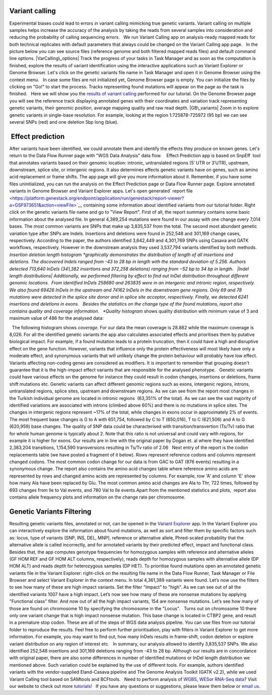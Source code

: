 Variant calling
~~~~~~~~~~~~~~~

Experimental biases could lead to errors in variant calling mimicking
true genetic variants. Variant calling on multiple samples helps
increase the accuracy of the analysis by taking the reads from
several samples into consideration and reducing the probability of
calling sequencing errors.   We run Variant Calling app on
analysis-ready mapped reads for both technical replicates with default
parameters that always could be changed on the Variant Calling app page.
  In the picture below you can see source files (reference genome and
both filtered mapped reads files) and default command line options.
|VarCalling\_options| Track the progress of your tasks in Task Manager
and as soon as the computation is finished, explore the results of
variant identification using the interactive applications such
as Variant Explorer or Genome Browser. Let's click on the genetic
variants file name in Task Manager and open it in Genome Browser using
the context menu.   In case some files are not initialized yet, Genome
Browser page is empty. You can initialize the files by clicking on "Go!"
to start the process. Tracks representing found mutations will appear on
the page as the task is finished.   Here we will show you the `results
of variant
calling <https://platform.genestack.org/endpoint/application/run/genestack/genomeBrowser?a=GSF1976635&action=viewFile>`__
performed for our tutorial. On the Genome Browser page you will see the
reference track displaying annotated genes with their coordinates and
variation track representing  genetic variants, their genomic position,
average mapping quality and raw read depth. |GB\_variants| Zoom in to
explore genetic variants in single-base resolution. For example, looking
at the region 1:725878-725972 (95 bp) we can see several SNPs (red) and
one deletion 5bp long (blue). |Screenshot 2016-01-14 13.50.17|

 Effect prediction
~~~~~~~~~~~~~~~~~~

After variants have been identified, we could annotate them and identify
the effects they produce on known genes. Let's return to the Data Flow
Runner page with "WGS Data Analysis" data flow.    Effect Prediction app
is based on SnpEff  tool that annotates variants based on their genomic
location: intronic, untranslated regions (5′ UTR or 3′UTR), upstream,
downstream, splice site, or intergenic regions. It also determines
effects genetic variants have on genes, such as amino acid replacement
or frame shifts. The app page will give you more information about it.
Remember, if you have some files uninitialized, you can run the
analysis on the Effect Prediction page or Data Flow Runner page. |start
init| Explore annotated variants in Genome Browser and Variant Explorer
apps. Let's open generated\ ` report
file <https://platform.genestack.org/endpoint/application/run/genestack/report-viewer?a=GSF973651&action=viewFile>`__ containing
some information about identified variants from our tutorial
folder. Right click on the genetic variants file name and go to "View
Report". |Screenshot 2015-11-23 11.14.46| First of all, the report
summary contains some basic information about the analysed file.
|Summary| In general 4,389,254 mutations were found in our assay with
one change every 7,014 bases. The most common variants are SNPs that
make up 3,835,537 from the total. The second most abundant genetic
variation type after SNPs are Indels. Insertions and deletions were
found in 252,548 and 301,169 change cases, respectively. According to
the paper, the authors identified 3,642,449 and 4,301,769 SNPs using
Casava and GATK workflows, respectively. However in the downstream
analysis they used 3,537,794 variants identified by both methods.
|Screenshot 2016-03-14 12.24.19| *Insertion deletion length
histogram *\ graphically demonstrates the distribution of length of all
insertions and deletions. The discovered Indels ranged from -43 to 28 bp
in length with the standard deviation of 5.256. Authors detected 713,640
InDels (341,382 insertions and 372,258 deletions) ranging from −52 bp to
34 bp in length.   |Indel length dostributions| Additionally, we
performed filtering by effect to find out InDel distribution throughout
different genomic locations.  From identified InDels 258680 and 263835
were in an intergenic and intronic region, respectively. We also found
69426 InDels in the upstream and 74162 InDels in the downstream gene
regions. Only 69 and 78 mutations were detected in the splice site donor
and in splice site acceptor, respectively. Finally, we detected 6241
insertions and deletions in exons.   Besides the statistics on the
change type of the found mutations, report also contains quality and
coverage information.   *Quality histogram* shows quality distribution
with minimum value of 3 and maximum value of 486 for the analysed data:
|Quality|

  The following histogram shows *coverage.* For our data the mean
coverage is 28.882 while the maximum coverage is 8,026. |coverage| For
all the identified genetic variants the app also calculates associated
effects and prioritises them by putative biological impact. |Effects by
impact| For example, if a found mutation leads to a protein truncation,
then it could have a high and disruptive effect on the gene function.
However, variants that influence only the protein effectiveness will
most likely have only a moderate effect, and synonymous variants that
will unlikely change the protein behaviour will probably have low
effect. Variants affecting non-coding genes are considered as modifiers.
It is important to remember that grouping doesn't guarantee that it is
the high-impact effect variants that are responsible for the analysed
phenotype.   Genetic variants could have various effects on the genome
for instance they could result in codon changes, insertions or
deletions, frame shift mutations etc. Genetic variants can affect
different genomic regions such as exons, intergenic regions, introns,
untranslated regions, splice sites, upstream and downstream regions. As
we can see from the report most changes in the Turkish individual genome
are located in intronic regions  (63,351% of the total).\ |Effects by
type and region (table)| As we can see the vast majority of identified
variations are associated with introns (climbed above 60%) and there is
no mutations in splice sites. The changes in intergenic regions
represent ~17% of the total, while changes in exons occur in
approximately 2% of events.\ |Effects by region| The most frequent base
changes is G to A with 651,754, followed by C to T (650,016), T to C
(621,506) and A to G (620,959) base changes. |Base changes| The quality
of SNP data could be characterised with transition/transvertion (Ts/Tv)
ratio that for whole human genome is typically about 2. Note that this
ratio is not universal and could vary with regions, for example it is
higher for exons. |Ts:Tv| Our results are in line with the original
paper by Dogan et. al where they have identified 2,383,204 transitions,
1,154,590 transversions resulting in Ts/Tv ratio of 2.06   Next entry of
the report is the codon replacements table (we have posted a fragment of
it below). Rows represent reference codons and columns represent changed
codons. The most common codon change for our data is from GAC to GAT
(876 events) resulting in a synonymous change.\ |Codon changes| The
report also contains the amino acid changes table where reference amino
acids are represented by rows and changed amino acids are represented by
columns. For example, row 'A' and column 'E' show how many Ala have been
replaced by Glu. The most common amino acid changes are Ala to Thr, 722
times, followed by 693 changes from Ile to Val events, and 780 Val to
Ile events.\ |AA chages|\ Apart from the mentioned statistics and plots,
 report also contains allele frequency plots and information on the
change rate per chromosome.

Genetic Variants Filtering
~~~~~~~~~~~~~~~~~~~~~~~~~~

Resulting genetic variants files, annotated or not, can be opened in the
`Variant
Explorer <https://platform.genestack.org/endpoint/application/run/genestack/vcfviewer?a=GSF1976637&action=viewFile>`__
app. In the Variant Explorer you can interactively explore the
information about found mutations, as well as sort and filter them by
specific factors such as: locus, type of variants (SNP, INS, DEL, MNP),
reference or alternative allele, Phred-scaled probability that the
alternative allele is called incorrectly, and for annotated variants by
their predicted effect, impact and functional class.   Besides that, the
app computes genotype frequencies for homozygous samples with reference
and alternative alleles (GF HOM REF and GF HOM ALT columns,
respectively), reads depth for homozygous samples with alternative
allele (DP HOM ALT) and reads depth for heterozygous samples (DP HET).  
To prioritise found mutations open an annotated genetic variants file in
the Variant Explorer: right-click on the resulting file name in the Data
Flow Runner, Task Manager or File Browser and select Variant Explorer in
the context menu. In total 4,361,389 variants were found. |Table
Viewer|\ Let’s now use the filters to see how many of these are high
impact variants. Set the filter "Impact" to "high". As we can see out of
all the identified variants 1007 have a high impact. |Screenshot
2016-04-24 14.05.22| Let’s now see how many of these are nonsense
mutations by applying "Functional class" filter. And now out of all the
high impact variants, 154 are nonsense mutations. |Screenshot 2016-04-24
14.10.20| Let’s see how many of those are found on chromosome 10 by
specifying the chromosome in the "Locus".   Turns out on chromosome 10
there only one variant change that is high impact nonsense mutation.
This base change is located in CTBP2 gene, and result in a premature
stop codon. |Screenshot 2016-03-14 18.25.42| These are all of the steps
of WGS data analysis pipeline. You can use files from our tutorial
folder to reproduce the results. Feel free to perform further
prioritisation, play with filters in Variant Explorer to get more
information. For example, you may want to find out, how many InDels
results in frame-shift, codon deletion or explore variant distribution
on any region of interest etc.   In summary, our analysis allowed to
identify 3,835,537 SNPs. We also identified 252,548 insertions and
301,169 deletions ranging from -43 to 28 bp. Although our results are in
concordance with original paper, there are also some differences in
number of identified mutations or InDel length distribution we mentioned
above. Such variation could be explained by the use of different tools.
For example, authors identified variants with the vendor-supplied
Eland-Casava pipeline and The Genome Analysis Toolkit (GATK v2.2), while
we used Variant Calling tool based on SAMtools and BCFtools.   Need to
perform analysis of
`WGBS <https://genestack.com/tutorial/whole-genome-bisulfite-sequencing-analysis/>`__,
`WES <https://genestack.com/tutorial/whole-exome-sequencing-data-analysis-on-genestack-platform/>`__\ or
`RNA-Seq
data <https://genestack.com/tutorial/testing-differential-gene-expression-on-genestack-platform/>`__?
Visit our website to check out more
`tutorials <https://genestack.com/tutorials/>`__!   If you have any
questions or suggestions, please leave them below or `email
us <mailto:contact@genestack.com>`__.  

.. |VarCalling\_options| image:: https://genestack.com/wp-content/uploads/2015/11/VarCalling_options.png
   :class: alignleft wp-image-3958
   :width: 600px
   :height: 401px
   :target: https://genestack.com/wp-content/uploads/2015/11/VarCalling_options.png
.. |GB\_variants| image:: https://genestack.com/wp-content/uploads/2015/12/GB_variants.png
   :class: size-full wp-image-4070 aligncenter
   :width: 553px
   :height: 375px
   :target: https://genestack.com/wp-content/uploads/2015/12/GB_variants.png
.. |Screenshot 2016-01-14 13.50.17| image:: https://genestack.com/wp-content/uploads/2016/01/Screenshot-2016-01-14-13.50.17.png
   :class: alignleft wp-image-4512
   :width: 600px
   :height: 162px
.. |start init| image:: https://genestack.com/wp-content/uploads/2015/11/start-init.png
   :class: size-full wp-image-3962 aligncenter
   :width: 472px
   :height: 502px
.. |Screenshot 2015-11-23 11.14.46| image:: https://genestack.com/wp-content/uploads/2015/11/Screenshot-2015-11-23-11.14.46.png
   :class: size-full wp-image-3973 aligncenter
   :width: 585px
   :height: 291px
   :target: https://genestack.com/wp-content/uploads/2015/11/Screenshot-2015-11-23-11.14.46.png
.. |Summary| image:: https://genestack.com/wp-content/uploads/2015/12/Summary.png
   :class: aligncenter wp-image-4141
   :width: 600px
   :height: 379px
.. |Screenshot 2016-03-14 12.24.19| image:: https://genestack.com/wp-content/uploads/2016/03/Screenshot-2016-03-14-12.24.19.png
   :class: size-full wp-image-4852 aligncenter
   :width: 262px
   :height: 184px
.. |Indel length dostributions| image:: https://genestack.com/wp-content/uploads/2015/12/Indel-length-dostributions.png
   :class: aligncenter wp-image-4253
   :width: 600px
   :height: 225px
.. |Quality| image:: https://genestack.com/wp-content/uploads/2015/11/Quality.png
   :class: alignleft wp-image-3970
   :width: 600px
   :height: 202px
.. |coverage| image:: https://genestack.com/wp-content/uploads/2016/01/coverage-.png
   :class: alignleft wp-image-4572
   :width: 600px
   :height: 191px
.. |Effects by impact| image:: https://genestack.com/wp-content/uploads/2015/11/Effects-by-impact.png
   :class: size-full wp-image-3966 aligncenter
   :width: 356px
   :height: 118px
.. |Effects by type and region (table)| image:: https://genestack.com/wp-content/uploads/2015/11/Effects-by-type-and-region-table.png
   :class: aligncenter wp-image-3968
   :width: 600px
   :height: 391px
   :target: https://genestack.com/wp-content/uploads/2015/11/Effects-by-type-and-region-table.png
.. |Effects by region| image:: https://genestack.com/wp-content/uploads/2015/11/Effects-by-region.png
   :class: aligncenter wp-image-4013
   :width: 600px
   :height: 231px
   :target: https://genestack.com/wp-content/uploads/2015/11/Effects-by-region.png
.. |Base changes| image:: https://genestack.com/wp-content/uploads/2015/11/Base-changes.png
   :class: size-full wp-image-3974 aligncenter
   :width: 300px
   :height: 120px
   :target: https://genestack.com/wp-content/uploads/2015/11/Base-changes.png
.. |Ts:Tv| image:: https://genestack.com/wp-content/uploads/2015/11/TsTv.png
   :class: size-full wp-image-3975 aligncenter
   :width: 203px
   :height: 89px
.. |Codon changes| image:: https://genestack.com/wp-content/uploads/2015/11/Codon-changes.png
   :class: size-full wp-image-3981 aligncenter
   :width: 574px
   :height: 324px
   :target: https://genestack.com/wp-content/uploads/2015/11/Codon-changes.png
.. |AA chages| image:: https://genestack.com/wp-content/uploads/2015/11/AA-chages.png
   :class: aligncenter wp-image-3980
   :width: 600px
   :height: 304px
   :target: https://genestack.com/wp-content/uploads/2015/11/AA-chages.png
.. |Table Viewer| image:: https://genestack.com/wp-content/uploads/2015/12/Table-Viewer.png
   :class: wp-image-4078 alignnone
   :width: 600px
   :height: 248px
   :target: https://genestack.com/wp-content/uploads/2015/12/Table-Viewer.png
.. |Screenshot 2016-04-24 14.05.22| image:: https://genestack.com/wp-content/uploads/2016/04/Screenshot-2016-04-24-14.05.22.png
   :class: wp-image-4904 aligncenter
   :width: 600px
   :height: 135px
.. |Screenshot 2016-04-24 14.10.20| image:: https://genestack.com/wp-content/uploads/2016/04/Screenshot-2016-04-24-14.10.20.png
   :class: wp-image-4905 aligncenter
   :width: 600px
   :height: 128px
.. |Screenshot 2016-03-14 18.25.42| image:: https://genestack.com/wp-content/uploads/2016/03/Screenshot-2016-03-14-18.25.42-1024x154.png
   :class: wp-image-4854 size-large aligncenter
   :width: 604px
   :height: 91px

